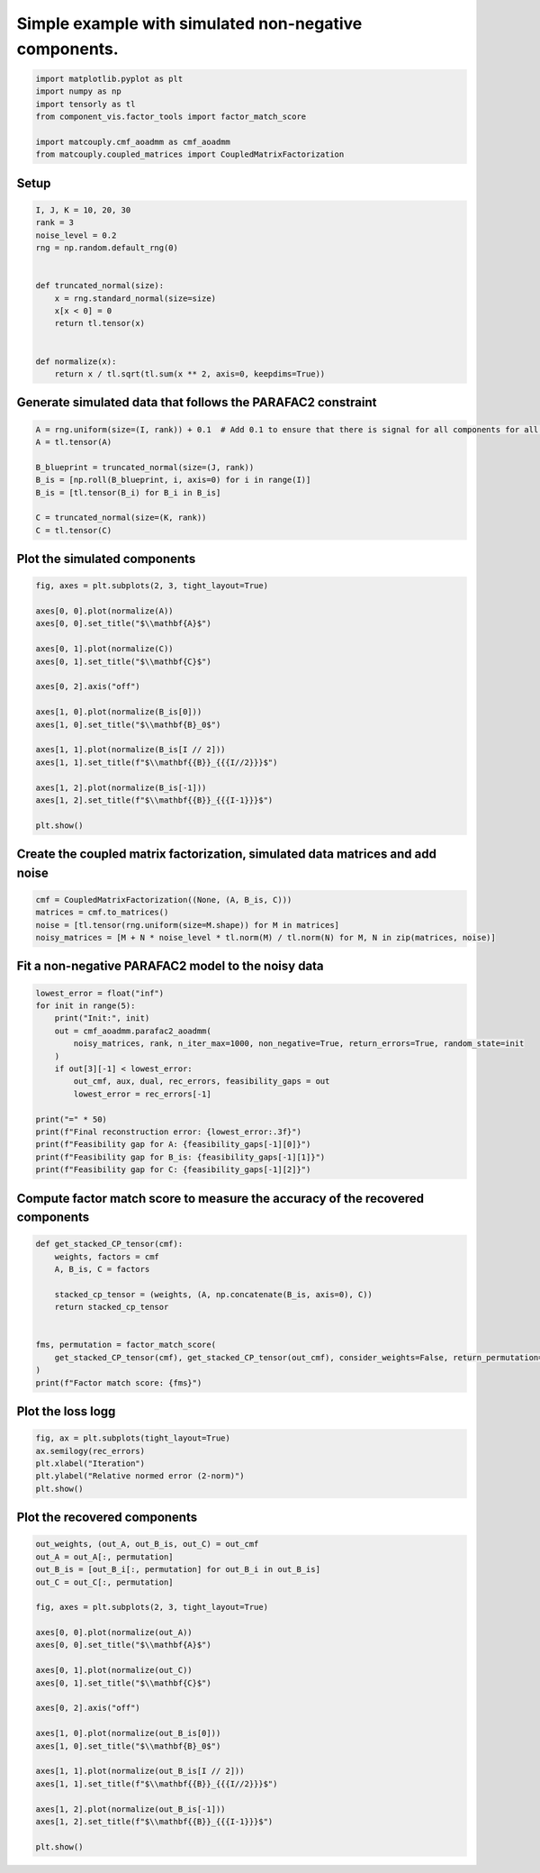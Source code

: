 
.. DO NOT EDIT.
.. THIS FILE WAS AUTOMATICALLY GENERATED BY SPHINX-GALLERY.
.. TO MAKE CHANGES, EDIT THE SOURCE PYTHON FILE:
.. "auto_examples\plot_simulated_nonnegative.py"
.. LINE NUMBERS ARE GIVEN BELOW.

.. only:: html

    .. note::
        :class: sphx-glr-download-link-note

        Click :ref:`here <sphx_glr_download_auto_examples_plot_simulated_nonnegative.py>`
        to download the full example code

.. rst-class:: sphx-glr-example-title

.. _sphx_glr_auto_examples_plot_simulated_nonnegative.py:


Simple example with simulated non-negative components.
------------------------------------------------------

.. GENERATED FROM PYTHON SOURCE LINES 5-14

.. code-block:: default


    import matplotlib.pyplot as plt
    import numpy as np
    import tensorly as tl
    from component_vis.factor_tools import factor_match_score

    import matcouply.cmf_aoadmm as cmf_aoadmm
    from matcouply.coupled_matrices import CoupledMatrixFactorization








.. GENERATED FROM PYTHON SOURCE LINES 15-17

Setup
^^^^^

.. GENERATED FROM PYTHON SOURCE LINES 17-34

.. code-block:: default


    I, J, K = 10, 20, 30
    rank = 3
    noise_level = 0.2
    rng = np.random.default_rng(0)


    def truncated_normal(size):
        x = rng.standard_normal(size=size)
        x[x < 0] = 0
        return tl.tensor(x)


    def normalize(x):
        return x / tl.sqrt(tl.sum(x ** 2, axis=0, keepdims=True))









.. GENERATED FROM PYTHON SOURCE LINES 35-37

Generate simulated data that follows the PARAFAC2 constraint
^^^^^^^^^^^^^^^^^^^^^^^^^^^^^^^^^^^^^^^^^^^^^^^^^^^^^^^^^^^^

.. GENERATED FROM PYTHON SOURCE LINES 37-47

.. code-block:: default

    A = rng.uniform(size=(I, rank)) + 0.1  # Add 0.1 to ensure that there is signal for all components for all slices
    A = tl.tensor(A)

    B_blueprint = truncated_normal(size=(J, rank))
    B_is = [np.roll(B_blueprint, i, axis=0) for i in range(I)]
    B_is = [tl.tensor(B_i) for B_i in B_is]

    C = truncated_normal(size=(K, rank))
    C = tl.tensor(C)








.. GENERATED FROM PYTHON SOURCE LINES 48-50

Plot the simulated components
^^^^^^^^^^^^^^^^^^^^^^^^^^^^^

.. GENERATED FROM PYTHON SOURCE LINES 50-73

.. code-block:: default


    fig, axes = plt.subplots(2, 3, tight_layout=True)

    axes[0, 0].plot(normalize(A))
    axes[0, 0].set_title("$\\mathbf{A}$")

    axes[0, 1].plot(normalize(C))
    axes[0, 1].set_title("$\\mathbf{C}$")

    axes[0, 2].axis("off")

    axes[1, 0].plot(normalize(B_is[0]))
    axes[1, 0].set_title("$\\mathbf{B}_0$")

    axes[1, 1].plot(normalize(B_is[I // 2]))
    axes[1, 1].set_title(f"$\\mathbf{{B}}_{{{I//2}}}$")

    axes[1, 2].plot(normalize(B_is[-1]))
    axes[1, 2].set_title(f"$\\mathbf{{B}}_{{{I-1}}}$")

    plt.show()





.. image-sg:: /auto_examples/images/sphx_glr_plot_simulated_nonnegative_001.png
   :alt: $\mathbf{A}$, $\mathbf{C}$, $\mathbf{B}_0$, $\mathbf{B}_{5}$, $\mathbf{B}_{9}$
   :srcset: /auto_examples/images/sphx_glr_plot_simulated_nonnegative_001.png
   :class: sphx-glr-single-img





.. GENERATED FROM PYTHON SOURCE LINES 74-76

Create the coupled matrix factorization, simulated data matrices and add noise
^^^^^^^^^^^^^^^^^^^^^^^^^^^^^^^^^^^^^^^^^^^^^^^^^^^^^^^^^^^^^^^^^^^^^^^^^^^^^^

.. GENERATED FROM PYTHON SOURCE LINES 76-82

.. code-block:: default


    cmf = CoupledMatrixFactorization((None, (A, B_is, C)))
    matrices = cmf.to_matrices()
    noise = [tl.tensor(rng.uniform(size=M.shape)) for M in matrices]
    noisy_matrices = [M + N * noise_level * tl.norm(M) / tl.norm(N) for M, N in zip(matrices, noise)]








.. GENERATED FROM PYTHON SOURCE LINES 83-85

Fit a non-negative PARAFAC2 model to the noisy data
^^^^^^^^^^^^^^^^^^^^^^^^^^^^^^^^^^^^^^^^^^^^^^^^^^^

.. GENERATED FROM PYTHON SOURCE LINES 85-102

.. code-block:: default


    lowest_error = float("inf")
    for init in range(5):
        print("Init:", init)
        out = cmf_aoadmm.parafac2_aoadmm(
            noisy_matrices, rank, n_iter_max=1000, non_negative=True, return_errors=True, random_state=init
        )
        if out[3][-1] < lowest_error:
            out_cmf, aux, dual, rec_errors, feasibility_gaps = out
            lowest_error = rec_errors[-1]

    print("=" * 50)
    print(f"Final reconstruction error: {lowest_error:.3f}")
    print(f"Feasibility gap for A: {feasibility_gaps[-1][0]}")
    print(f"Feasibility gap for B_is: {feasibility_gaps[-1][1]}")
    print(f"Feasibility gap for C: {feasibility_gaps[-1][2]}")





.. rst-class:: sphx-glr-script-out

 Out:

 .. code-block:: none

    Init: 0
    Init: 1
    Init: 2
    Init: 3
    Init: 4
    ==================================================
    Final reconstruction error: 0.101
    Feasibility gap for A: [0.0]
    Feasibility gap for B_is: [1.6954956455726053e-07, 2.3098591600185903e-08]
    Feasibility gap for C: [1.4910046757973105e-09]




.. GENERATED FROM PYTHON SOURCE LINES 103-105

Compute factor match score to measure the accuracy of the recovered components
^^^^^^^^^^^^^^^^^^^^^^^^^^^^^^^^^^^^^^^^^^^^^^^^^^^^^^^^^^^^^^^^^^^^^^^^^^^^^^

.. GENERATED FROM PYTHON SOURCE LINES 105-120

.. code-block:: default



    def get_stacked_CP_tensor(cmf):
        weights, factors = cmf
        A, B_is, C = factors

        stacked_cp_tensor = (weights, (A, np.concatenate(B_is, axis=0), C))
        return stacked_cp_tensor


    fms, permutation = factor_match_score(
        get_stacked_CP_tensor(cmf), get_stacked_CP_tensor(out_cmf), consider_weights=False, return_permutation=True
    )
    print(f"Factor match score: {fms}")





.. rst-class:: sphx-glr-script-out

 Out:

 .. code-block:: none

    Factor match score: 0.9850415003635501




.. GENERATED FROM PYTHON SOURCE LINES 121-123

Plot the loss logg
^^^^^^^^^^^^^^^^^^

.. GENERATED FROM PYTHON SOURCE LINES 123-130

.. code-block:: default


    fig, ax = plt.subplots(tight_layout=True)
    ax.semilogy(rec_errors)
    plt.xlabel("Iteration")
    plt.ylabel("Relative normed error (2-norm)")
    plt.show()




.. image-sg:: /auto_examples/images/sphx_glr_plot_simulated_nonnegative_002.png
   :alt: plot simulated nonnegative
   :srcset: /auto_examples/images/sphx_glr_plot_simulated_nonnegative_002.png
   :class: sphx-glr-single-img





.. GENERATED FROM PYTHON SOURCE LINES 131-133

Plot the recovered components
^^^^^^^^^^^^^^^^^^^^^^^^^^^^^

.. GENERATED FROM PYTHON SOURCE LINES 133-159

.. code-block:: default


    out_weights, (out_A, out_B_is, out_C) = out_cmf
    out_A = out_A[:, permutation]
    out_B_is = [out_B_i[:, permutation] for out_B_i in out_B_is]
    out_C = out_C[:, permutation]

    fig, axes = plt.subplots(2, 3, tight_layout=True)

    axes[0, 0].plot(normalize(out_A))
    axes[0, 0].set_title("$\\mathbf{A}$")

    axes[0, 1].plot(normalize(out_C))
    axes[0, 1].set_title("$\\mathbf{C}$")

    axes[0, 2].axis("off")

    axes[1, 0].plot(normalize(out_B_is[0]))
    axes[1, 0].set_title("$\\mathbf{B}_0$")

    axes[1, 1].plot(normalize(out_B_is[I // 2]))
    axes[1, 1].set_title(f"$\\mathbf{{B}}_{{{I//2}}}$")

    axes[1, 2].plot(normalize(out_B_is[-1]))
    axes[1, 2].set_title(f"$\\mathbf{{B}}_{{{I-1}}}$")

    plt.show()



.. image-sg:: /auto_examples/images/sphx_glr_plot_simulated_nonnegative_003.png
   :alt: $\mathbf{A}$, $\mathbf{C}$, $\mathbf{B}_0$, $\mathbf{B}_{5}$, $\mathbf{B}_{9}$
   :srcset: /auto_examples/images/sphx_glr_plot_simulated_nonnegative_003.png
   :class: sphx-glr-single-img






.. rst-class:: sphx-glr-timing

   **Total running time of the script:** ( 0 minutes  15.436 seconds)


.. _sphx_glr_download_auto_examples_plot_simulated_nonnegative.py:


.. only :: html

 .. container:: sphx-glr-footer
    :class: sphx-glr-footer-example



  .. container:: sphx-glr-download sphx-glr-download-python

     :download:`Download Python source code: plot_simulated_nonnegative.py <plot_simulated_nonnegative.py>`



  .. container:: sphx-glr-download sphx-glr-download-jupyter

     :download:`Download Jupyter notebook: plot_simulated_nonnegative.ipynb <plot_simulated_nonnegative.ipynb>`


.. only:: html

 .. rst-class:: sphx-glr-signature

    `Gallery generated by Sphinx-Gallery <https://sphinx-gallery.github.io>`_
